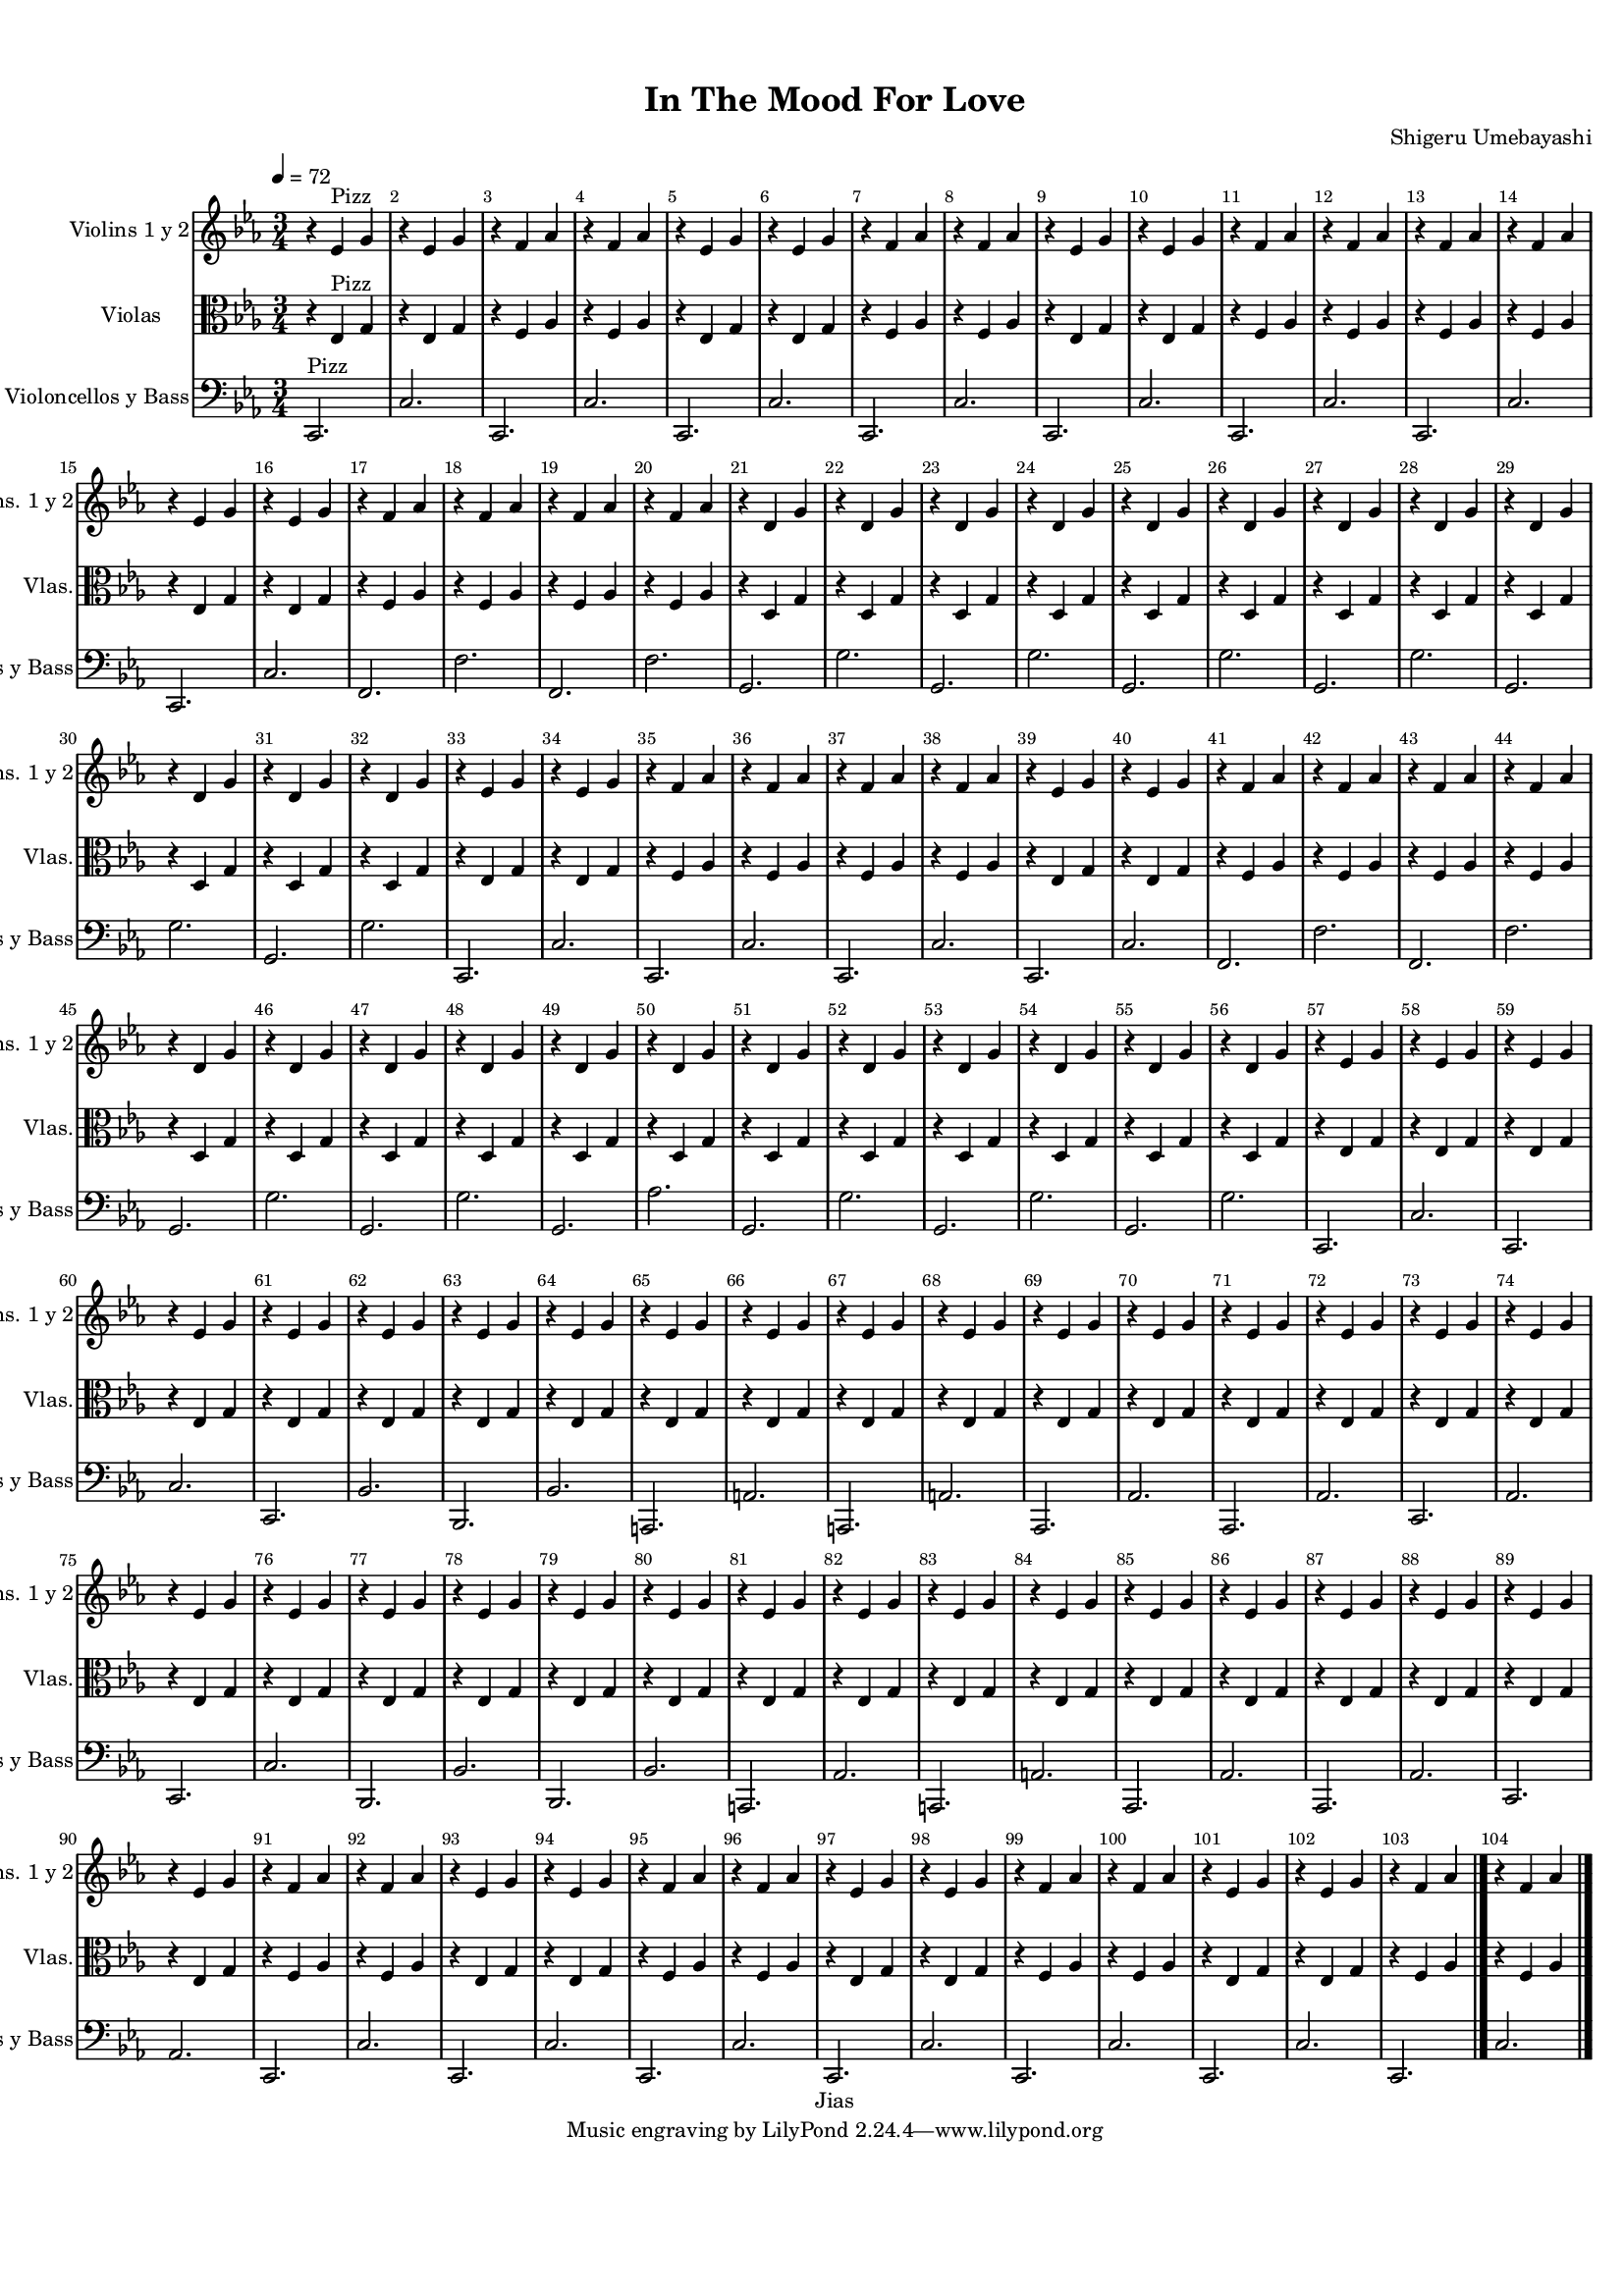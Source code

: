 %=============================================
%   created by MuseScore Version: 1.3
%          December 17, 2015
%=============================================

\version "2.19.29"



#(set-default-paper-size "a4")

\paper {
  line-width    = 195.9\mm
  left-margin   = 10\mm
  top-margin    = 10\mm
  bottom-margin = 20\mm
  %%indent = 0 \mm
  %%set to ##t if your score is less than one page:
  ragged-last-bottom = ##t
  ragged-bottom = ##f
  %% in orchestral scores you probably want the two bold slashes
  %% separating the systems: so uncomment the following line:
  %% system-separator-markup = \slashSeparator
  }

\header {
    title = "In The Mood For Love"
    composer = "Shigeru Umebayashi"
    copyright = "Jias"
    }

AVlnSolovoiceAA = \relative c'{
    \set Staff.instrumentName = #"Violin Solo"
    \set Staff.shortInstrumentName = #"Vln Solo"
    \clef treble
    %staffkeysig
    \key es \major
    %barkeysig:
    \key es \major
    %bartimesig:
    \time 3/4
    \tempo "Moderato" 4 = 112  r4 r2      | % 1
    R2. *7  | %
    bes'2.      | % 9
    bes4 aes g      | % 10
    aes2.~      | % 11
    aes4. r8 r4      | % 12
    aes2.(      | % 13
    aes4) g4. f8      | % 14
    g2.~      | % 15
    g4. r8 r4      | % 16
    ees2.      | % 17
    r2 r8 f(      | % 18
    ees2.)      | % 19
    ees4 d c      | % 20
    d2.~      | % 21
    d4. r8 r4      | % 22
    R2. *2  | %
    g4. f8 ees d~      | % 25
    d2.      | % 26
    d2.      | % 27
    r2 r8 aes'      | % 28
    g2.~      | % 29
    g4. r8 r4      | % 30
    g, b d      | % 31
    g2.      | % 32
    bes2.      | % 33
    bes4 aes g      | % 34
    aes2.~      | % 35
    aes4. r8 r4      | % 36
    aes2.      | % 37
    aes4 g4. f8      | % 38
    g2.~      | % 39
    g4. r8 r4      | % 40
    ees2.      | % 41
    r2 r8 f(      | % 42
    ees2.)      | % 43
    ees4 d c      | % 44
    d2.~      | % 45
    d4. r8 r4      | % 46
    R2. *2  | %
    g4. f8 ees d~      | % 49
    d2.      | % 50
    d2.      | % 51
    r2 r8 aes'      | % 52
    g2.~      | % 53
    g2.      | % 54
    R2. *2  | %
    r4 g c      | % 57
    c d ees      | % 58
    ees2 c4      | % 59
    g2.      | % 60
    r4 ees d      | % 61
    ees g c      | % 62
    c2 c,4      | % 63
    c2.      | % 64
    r4 r aes8 bes      | % 65
    c4 ees c'      | % 66
    c d ees      | % 67
    ees2.      | % 68
    r4 ees d      | % 69
    c2 g'4~      | % 70
    g8 aes( g)( f)( ees4)      | % 71
    c( g2)      | % 72
    r4 c16.( ees32)( d8)( c) d      | % 73
    g4 ees8( d)( d)( c)(      | % 74
    c)( g) g( ees) ees d(      | % 75
    d) c~ c2      | % 76
    r8 d( c)( d)( ees)( g)      | % 77
    d'4 c b8( c)      | % 78
    ees4( g) c~      | % 79
    c2.      | % 80
    c4 c,8 c c4~      | % 81
    c a'4. a8      | % 82
    aes4 c,8 c c4      | % 83
    g8 aes g f ees f      | % 84
    g4 c8 c c4      | % 85
    f,8 ges f ees d ees      | % 86
    g4 c, c~      | % 87
    c2.      | % 88
    r4 c8 d ees4      | % 89
    ees g c      | % 90
    c2 f,4      | % 91
    f2.      | % 92
    g4. aes8 g f      | % 93
    g4 f g      | % 94
    aes2 c,4~      | % 95
    c c c      | % 96
    bes'2.      | % 97
    aes2 g4      | % 98
    aes2 f4      | % 99
    c2 d4      | % 100
    ees g, ees'      | % 101
    g2 f8 ees      | % 102
    f2. \bar "|."     | % 103
    c2. \bar "|."
}% end of last bar in partorvoice



AVlnsyvoiceBA = \relative c'{


              \tempo 4 = 72


    \set Staff.instrumentName = #"Violins 1 y 2"
    \set Staff.shortInstrumentName = #"Vlns. 1 y 2"
    \set Staff.midiInstrument = #"pizzicato strings"

    \clef treble
    %staffkeysig
    \key es \major
    %barkeysig:
    \key es \major
    %bartimesig:
    \time 3/4
    r4 ees ^\markup {\upright  "Pizz"} g      | % 1
    r ees g      | % 2
    r f aes      | % 3
    r f aes      | % 4
    r ees g      | % 5
    r ees g      | % 6
    r f aes      | % 7
    r f aes      | % 8
    r ees g      | % 9
    r ees g      | % 10
    r f aes      | % 11
    r f aes      | % 12
    r f aes      | % 13
    r f aes      | % 14
    r ees g      | % 15
    r ees g      | % 16
    r f aes      | % 17
    r f aes      | % 18
    r f aes      | % 19
    r f aes      | % 20
    r d, g      | % 21
    r d g      | % 22
    r d g      | % 23
    r d g      | % 24
    r d g      | % 25
    r d g      | % 26
    r d g      | % 27
    r d g      | % 28
    r d g      | % 29
    r d g      | % 30
    r d g      | % 31
    r d g      | % 32
    r ees g      | % 33
    r ees g      | % 34
    r f aes      | % 35
    r f aes      | % 36
    r f aes      | % 37
    r f aes      | % 38
    r ees g      | % 39
    r ees g      | % 40
    r f aes      | % 41
    r f aes      | % 42
    r f aes      | % 43
    r f aes      | % 44
    r d, g      | % 45
    r d g      | % 46
    r d g      | % 47
    r d g      | % 48
    r d g      | % 49
    r d g      | % 50
    r d g      | % 51
    r d g      | % 52
    r d g      | % 53
    r d g      | % 54
    r d g      | % 55
    r d g      | % 56
    r ees g      | % 57
    r ees g      | % 58
    r ees g      | % 59
    r ees g      | % 60
    r ees g      | % 61
    r ees g      | % 62
    r ees g      | % 63
    r ees g      | % 64
    r ees g      | % 65
    r ees g      | % 66
    r ees g      | % 67
    r ees g      | % 68
    r ees g      | % 69
    r ees g      | % 70
    r ees g      | % 71
    r ees g      | % 72
    r ees g      | % 73
    r ees g      | % 74
    r ees g      | % 75
    r ees g      | % 76
    r ees g      | % 77
    r ees g      | % 78
    r ees g      | % 79
    r ees g      | % 80
    r ees g      | % 81
    r ees g      | % 82
    r ees g      | % 83
    r ees g      | % 84
    r ees g      | % 85
    r ees g      | % 86
    r ees g      | % 87
    r ees g      | % 88
    r ees g      | % 89
    r ees g      | % 90
    r f aes      | % 91
    r f aes      | % 92
    r ees g      | % 93
    r ees g      | % 94
    r f aes      | % 95
    r f aes      | % 96
    r ees g      | % 97
    r ees g      | % 98
    r f aes      | % 99
    r f aes      | % 100
    r ees g      | % 101
    r ees g      | % 102
    r f aes \bar "|."     | % 103
    r4 f aes \bar "|."
}% end of last bar in partorvoice



AVlasvoiceCA = \relative c'{
    \set Staff.instrumentName = #"Violas"
    \set Staff.shortInstrumentName = #"Vlas."
    \set Staff.midiInstrument = #"pizzicato strings"

    \clef alto
    %staffkeysig
    \key es \major
    %barkeysig:
    \key es \major
    %bartimesig:
    \time 3/4
    r4 ees, ^\markup {\upright  "Pizz"} g      | % 1
    r ees g      | % 2
    r f aes      | % 3
    r f aes      | % 4
    r ees g      | % 5
    r ees g      | % 6
    r f aes      | % 7
    r f aes      | % 8
    r ees g      | % 9
    r ees g      | % 10
    r f aes      | % 11
    r f aes      | % 12
    r f aes      | % 13
    r f aes      | % 14
    r ees g      | % 15
    r ees g      | % 16
    r f aes      | % 17
    r f aes      | % 18
    r f aes      | % 19
    r f aes      | % 20
    r d, g      | % 21
    r d g      | % 22
    r d g      | % 23
    r d g      | % 24
    r d g      | % 25
    r d g      | % 26
    r d g      | % 27
    r d g      | % 28
    r d g      | % 29
    r d g      | % 30
    r d g      | % 31
    r d g      | % 32
    r ees g      | % 33
    r ees g      | % 34
    r f aes      | % 35
    r f aes      | % 36
    r f aes      | % 37
    r f aes      | % 38
    r ees g      | % 39
    r ees g      | % 40
    r f aes      | % 41
    r f aes      | % 42
    r f aes      | % 43
    r f aes      | % 44
    r d, g      | % 45
    r d g      | % 46
    r d g      | % 47
    r d g      | % 48
    r d g      | % 49
    r d g      | % 50
    r d g      | % 51
    r d g      | % 52
    r d g      | % 53
    r d g      | % 54
    r d g      | % 55
    r d g      | % 56
    r ees g      | % 57
    r ees g      | % 58
    r ees g      | % 59
    r ees g      | % 60
    r ees g      | % 61
    r ees g      | % 62
    r ees g      | % 63
    r ees g      | % 64
    r ees g      | % 65
    r ees g      | % 66
    r ees g      | % 67
    r ees g      | % 68
    r ees g      | % 69
    r ees g      | % 70
    r ees g      | % 71
    r ees g      | % 72
    r ees g      | % 73
    r ees g      | % 74
    r ees g      | % 75
    r ees g      | % 76
    r ees g      | % 77
    r ees g      | % 78
    r ees g      | % 79
    r ees g      | % 80
    r ees g      | % 81
    r ees g      | % 82
    r ees g      | % 83
    r ees g      | % 84
    r ees g      | % 85
    r ees g      | % 86
    r ees g      | % 87
    r ees g      | % 88
    r ees g      | % 89
    r ees g      | % 90
    r f aes      | % 91
    r f aes      | % 92
    r ees g      | % 93
    r ees g      | % 94
    r f aes      | % 95
    r f aes      | % 96
    r ees g      | % 97
    r ees g      | % 98
    r f aes      | % 99
    r f aes      | % 100
    r ees g      | % 101
    r ees g      | % 102
    r f aes \bar "|."     | % 103
    r4 f aes \bar "|."
}% end of last bar in partorvoice



AVlcsyBassvoiceDA = \relative c{
    \set Staff.instrumentName = #"Violoncellos y Bass"
    \set Staff.shortInstrumentName = #"Vlcs y Bass"
    \set Staff.midiInstrument = #"pizzicato strings"

    \clef bass
    %staffkeysig
    \key es \major
    %barkeysig:
    \key es \major
    %bartimesig:
    \time 3/4
    c,2. ^\markup {\upright  "Pizz"}      | % 1
    c'2.      | % 2
    c,2.      | % 3
    c'2.      | % 4
    c,2.      | % 5
    c'2.      | % 6
    c,2.      | % 7
    c'2.      | % 8
    c,2.      | % 9
    c'2.      | % 10
    c,2.      | % 11
    c'2.      | % 12
    c,2.      | % 13
    c'2.      | % 14
    c,2.      | % 15
    c'2.      | % 16
    f,2.      | % 17
    f'2.      | % 18
    f,2.      | % 19
    f'2.      | % 20
    g,2.      | % 21
    g'2.      | % 22
    g,2.      | % 23
    g'2.      | % 24
    g,2.      | % 25
    g'2.      | % 26
    g,2.      | % 27
    g'2.      | % 28
    g,2.      | % 29
    g'2.      | % 30
    g,2.      | % 31
    g'2.      | % 32
    c,,2.      | % 33
    c'2.      | % 34
    c,2.      | % 35
    c'2.      | % 36
    c,2.      | % 37
    c'2.      | % 38
    c,2.      | % 39
    c'2.      | % 40
    f,2.      | % 41
    f'2.      | % 42
    f,2.      | % 43
    f'2.      | % 44
    g,2.      | % 45
    g'2.      | % 46
    g,2.      | % 47
    g'2.      | % 48
    g,2.      | % 49
    aes'2.      | % 50
    g,2.      | % 51
    g'2.      | % 52
    g,2.      | % 53
    g'2.      | % 54
    g,2.      | % 55
    g'2.      | % 56
    c,,2.      | % 57
    c'2.      | % 58
    c,2.      | % 59
    c'2.      | % 60
    c,2.      | % 61
    bes'2.      | % 62
    bes,2.      | % 63
    bes'2.      | % 64
    a,2.      | % 65
    a'2.      | % 66
    a,2.      | % 67
    a'2.      | % 68
    aes,2.      | % 69
    aes'2.      | % 70
    aes,2.      | % 71
    aes'2.      | % 72
    c,2.      | % 73
    aes'2.      | % 74
    c,2.      | % 75
    c'2.      | % 76
    bes,2.      | % 77
    bes'2.      | % 78
    bes,2.      | % 79
    bes'2.      | % 80
    a,2.      | % 81
    aes'2.      | % 82
    a,2.      | % 83
    a'2.      | % 84
    aes,2.      | % 85
    aes'2.      | % 86
    aes,2.      | % 87
    aes'2.      | % 88
    c,2.      | % 89
    aes'2.      | % 90
    c,2.      | % 91
    c'2.      | % 92
    c,2.      | % 93
    c'2.      | % 94
    c,2.      | % 95
    c'2.      | % 96
    c,2.      | % 97
    c'2.      | % 98
    c,2.      | % 99
    c'2.      | % 100
    c,2.      | % 101
    c'2.      | % 102
    c,2. \bar "|."     | % 103
    c'2. \bar "|."
}% end of last bar in partorvoice


\score {

    <<

%        \context Staff = AVlnSolopartA <<
%            \context Voice = AVlnSolovoiceAA \AVlnSolovoiceAA
%        >>


        \context Staff = AVlnsypartB <<
            \context Voice = AVlnsyvoiceBA \AVlnsyvoiceBA
        >>


        \context Staff = AVlaspartC <<
            \context Voice = AVlasvoiceCA \AVlasvoiceCA
        >>


        \context Staff = AVlcsyBasspartD <<
            \context Voice = AVlcsyBassvoiceDA \AVlcsyBassvoiceDA
        >>




      \set Score.skipBars = ##t
      %%\set Score.melismaBusyProperties = #'()
      \override Score.BarNumber.break-visibility = #end-of-line-invisible %%every bar is numbered.!!!
      %% remove previous line to get barnumbers only at beginning of system.
       \accidentalStyle modern-cautionary
      \set Score.markFormatter = #format-mark-box-letters %%boxed rehearsal-marks
       \override Score.TimeSignature.style = #'() %%makes timesigs always numerical
      %% remove previous line to get cut-time/alla breve or common time
      \set Score.pedalSustainStyle = #'mixed
       %% make spanners comprise the note it end on, so that there is no doubt that this note is included.
       \override Score.TrillSpanner.bound-details.right.padding = #-2
      \override Score.TextSpanner.bound-details.right.padding = #-1
      %% Lilypond's normal textspanners are too weak:
      \override Score.TextSpanner.dash-period = #1
      \override Score.TextSpanner.dash-fraction = #0.5
      %% lilypond chordname font, like mscore jazzfont, is both far too big and extremely ugly (olagunde@start.no):
      \override Score.ChordName.font-family = #'roman
      \override Score.ChordName.font-size =#0
      %% In my experience the normal thing in printed scores is maj7 and not the triangle. (olagunde):
      \set Score.majorSevenSymbol = \markup {maj7}
  >>

  %% Boosey and Hawkes, and Peters, have barlines spanning all staff-groups in a score,
  %% Eulenburg and Philharmonia, like Lilypond, have no barlines between staffgroups.
  %% If you want the Eulenburg/Lilypond style, comment out the following line:
  \layout {\context {\Score \consists Span_bar_engraver}}
  \midi {}
}%% end of score-block

#(set-global-staff-size 14)
